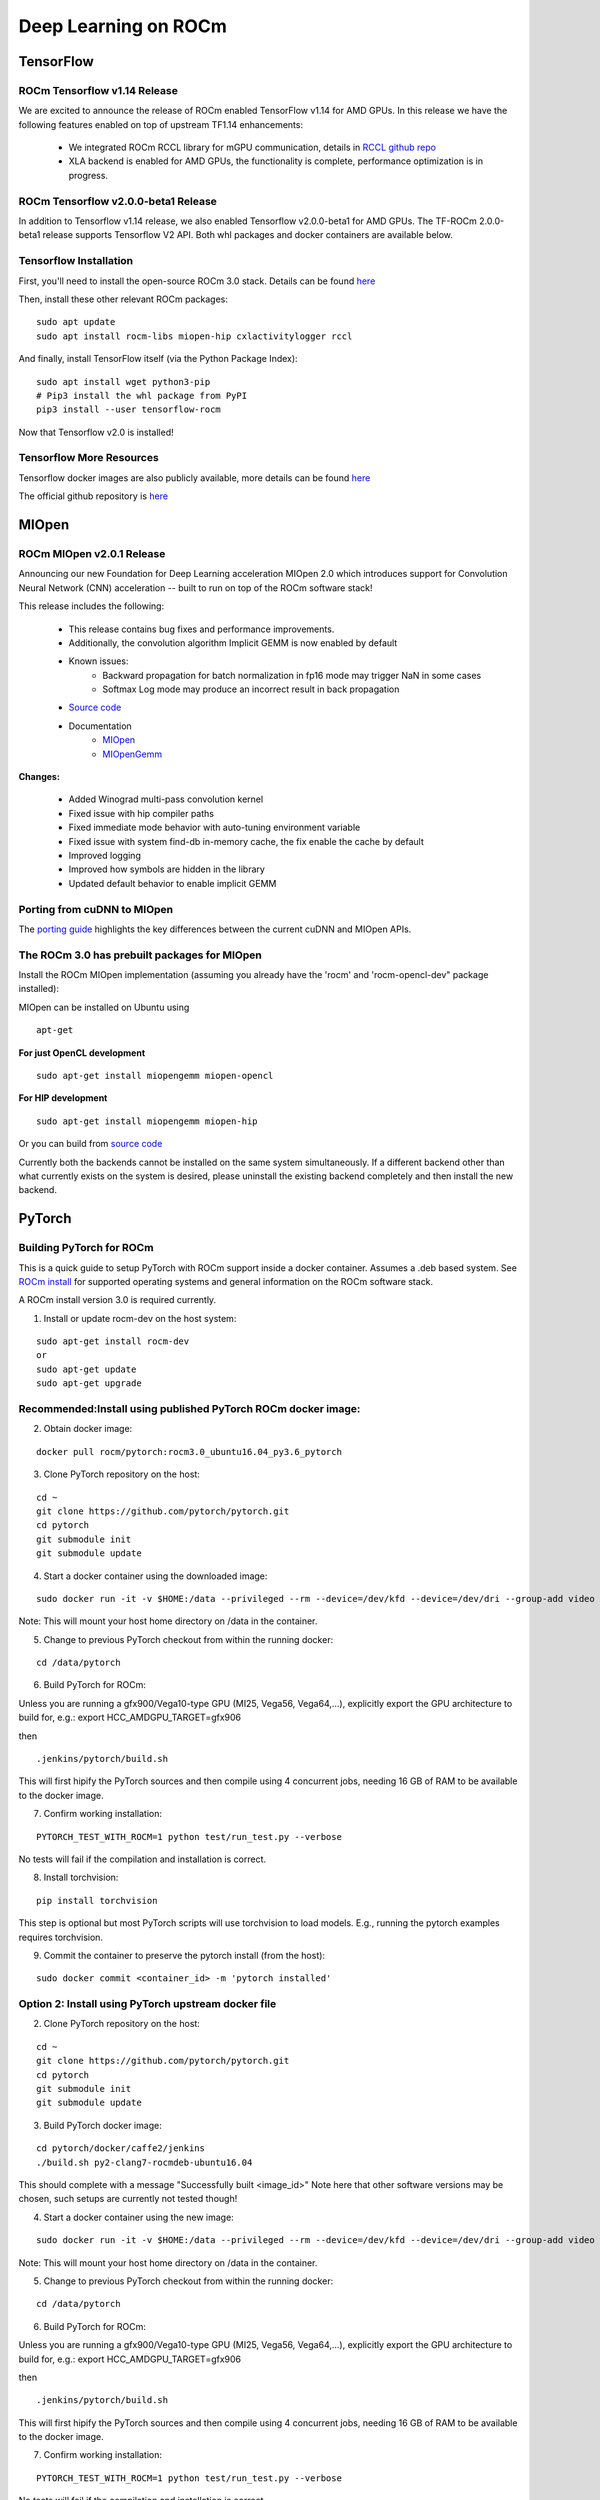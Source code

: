 .. _Deep-learning:

=======================
Deep Learning on ROCm
=======================

***********
TensorFlow
***********

ROCm Tensorflow v1.14 Release
*****************************
We are excited to announce the release of ROCm enabled TensorFlow v1.14 for AMD GPUs.
In this release we have the following features enabled on top of upstream TF1.14 enhancements:
    * We integrated ROCm RCCL library for mGPU communication, details in `RCCL github repo <https://github.com/ROCmSoftwarePlatform/rccl>`_
    * XLA backend is enabled for AMD GPUs, the functionality is complete, performance optimization is in progress.

ROCm Tensorflow v2.0.0-beta1 Release
*****************************
In addition to Tensorflow v1.14 release, we also enabled Tensorflow v2.0.0-beta1 for AMD GPUs. The TF-ROCm 2.0.0-beta1 release supports Tensorflow V2 API.
Both whl packages and docker containers are available below.

Tensorflow Installation
***********************

First, you'll need to install the open-source ROCm 3.0 stack. Details can be found `here <https://github.com/RadeonOpenCompute/ROCm>`_


Then, install these other relevant ROCm packages:
::
   sudo apt update
   sudo apt install rocm-libs miopen-hip cxlactivitylogger rccl

And finally, install TensorFlow itself (via the Python Package Index):
::
   sudo apt install wget python3-pip
   # Pip3 install the whl package from PyPI
   pip3 install --user tensorflow-rocm
Now that Tensorflow v2.0 is installed!

Tensorflow More Resources
*************************
Tensorflow docker images are also publicly available, more details can be found `here <https://hub.docker.com/r/rocm/tensorflow/>`_

The official github repository is `here <https://github.com/ROCmSoftwarePlatform/tensorflow-upstream>`_

*******
MIOpen
*******

ROCm MIOpen v2.0.1 Release
*************************
Announcing our new Foundation for Deep Learning acceleration MIOpen 2.0 which introduces support for Convolution Neural Network (CNN) acceleration -- built to run on top of the ROCm software stack!

This release includes the following:

   * This release contains bug fixes and performance improvements.
   * Additionally, the convolution algorithm Implicit GEMM is now enabled by default
   * Known issues:
        * Backward propagation for batch normalization in fp16 mode may trigger NaN in some cases
        * Softmax Log mode may produce an incorrect result in back propagation
   * `Source code <https://github.com/ROCmSoftwarePlatform/MIOpen>`_
   * Documentation
       * `MIOpen <https://rocmsoftwareplatform.github.io/MIOpen/doc/html/apireference.html>`_
       * `MIOpenGemm <https://rocmsoftwareplatform.github.io/MIOpenGEMM/doc/html/index.html>`_

**Changes:**

   * Added Winograd multi-pass convolution kernel
   * Fixed issue with hip compiler paths
   * Fixed immediate mode behavior with auto-tuning environment variable
   * Fixed issue with system find-db in-memory cache, the fix enable the cache by default
   * Improved logging
   * Improved how symbols are hidden in the library
   * Updated default behavior to enable implicit GEMM

Porting from cuDNN to MIOpen
****************************
The `porting guide <https://github.com/dagamayank/ROCm.github.io/blob/master/doc/miopen_porting_guide.pdf>`_ highlights the key differences between the current cuDNN and MIOpen APIs.


The ROCm 3.0 has prebuilt packages for MIOpen
***********************************************
Install the ROCm MIOpen implementation (assuming you already have the 'rocm' and 'rocm-opencl-dev" package installed):

MIOpen can be installed on Ubuntu using

::

  apt-get


**For just OpenCL development**

::

  sudo apt-get install miopengemm miopen-opencl

**For HIP development**

::

  sudo apt-get install miopengemm miopen-hip

Or you can build from `source code <https://github.com/ROCmSoftwarePlatform/MIOpen>`_

Currently both the backends cannot be installed on the same system simultaneously. If a different backend other than what currently exists on the system is desired, please uninstall the existing backend completely and then install the new backend.

*********
PyTorch
*********

Building PyTorch for ROCm
**************************

This is a quick guide to setup PyTorch with ROCm support inside a docker container. Assumes a .deb based system. See `ROCm install <https://github.com/RadeonOpenCompute/ROCm#supported-operating-systems---new-operating-systems-available>`_ for supported operating systems and general information on the ROCm software stack.


A ROCm install version 3.0 is required currently.

1. Install or update rocm-dev on the host system:

::

  sudo apt-get install rocm-dev
  or
  sudo apt-get update
  sudo apt-get upgrade

Recommended:Install using published PyTorch ROCm docker image:
**************************************************************

2. Obtain docker image:

::

  docker pull rocm/pytorch:rocm3.0_ubuntu16.04_py3.6_pytorch

3. Clone PyTorch repository on the host:

::

  cd ~
  git clone https://github.com/pytorch/pytorch.git
  cd pytorch
  git submodule init
  git submodule update

4. Start a docker container using the downloaded image:

::

  sudo docker run -it -v $HOME:/data --privileged --rm --device=/dev/kfd --device=/dev/dri --group-add video rocm/pytorch:rocm3.0_ubuntu16.04_py3.6_pytorch

Note: This will mount your host home directory on /data in the container.

5. Change to previous PyTorch checkout from within the running docker:

::

  cd /data/pytorch

6. Build PyTorch for ROCm:

Unless you are running a gfx900/Vega10-type GPU (MI25, Vega56, Vega64,...), explicitly export the GPU architecture to build for, e.g.:
export HCC_AMDGPU_TARGET=gfx906

then
::

  .jenkins/pytorch/build.sh

This will first hipify the PyTorch sources and then compile using 4 concurrent jobs, needing 16 GB of RAM to be available to the docker image.

7. Confirm working installation:

::

  PYTORCH_TEST_WITH_ROCM=1 python test/run_test.py --verbose

No tests will fail if the compilation and installation is correct.

8. Install torchvision:

::

  pip install torchvision

This step is optional but most PyTorch scripts will use torchvision to load models. E.g., running the pytorch examples requires torchvision.

9. Commit the container to preserve the pytorch install (from the host):

::

  sudo docker commit <container_id> -m 'pytorch installed'

Option 2: Install using PyTorch upstream docker file
****************************************************

2. Clone PyTorch repository on the host:

::

  cd ~
  git clone https://github.com/pytorch/pytorch.git
  cd pytorch
  git submodule init
  git submodule update

3. Build PyTorch docker image:

::

  cd pytorch/docker/caffe2/jenkins
  ./build.sh py2-clang7-rocmdeb-ubuntu16.04

This should complete with a message "Successfully built <image_id>"
Note here that other software versions may be chosen, such setups are currently not tested though!

4. Start a docker container using the new image:

::

  sudo docker run -it -v $HOME:/data --privileged --rm --device=/dev/kfd --device=/dev/dri --group-add video <image_id>

Note: This will mount your host home directory on /data in the container.

5. Change to previous PyTorch checkout from within the running docker:

::

  cd /data/pytorch

6. Build PyTorch for ROCm:

Unless you are running a gfx900/Vega10-type GPU (MI25, Vega56, Vega64,...), explicitly export the GPU architecture to build for, e.g.:
export HCC_AMDGPU_TARGET=gfx906

then
::

  .jenkins/pytorch/build.sh

This will first hipify the PyTorch sources and then compile using 4 concurrent jobs, needing 16 GB of RAM to be available to the docker image.

7. Confirm working installation:

::

  PYTORCH_TEST_WITH_ROCM=1 python test/run_test.py --verbose

No tests will fail if the compilation and installation is correct.

8. Install torchvision:

::

  pip install torchvision

This step is optional but most PyTorch scripts will use torchvision to load models. E.g., running the pytorch examples requires torchvision.

9. Commit the container to preserve the pytorch install (from the host):

::

  sudo docker commit <container_id> -m 'pytorch installed'

Option 3: Install using minimal ROCm docker file
************************************************

2. Download pytorch dockerfile:

`Dockerfile <https://github.com/ROCmSoftwarePlatform/pytorch/wiki/Dockerfile>`_

3. Build docker image:

::

  cd pytorch_docker
  sudo docker build .

This should complete with a message "Successfully built <image_id>"

4. Start a docker container using the new image:

::

  sudo docker run -it -v $HOME:/data --privileged --rm --device=/dev/kfd --device=/dev/dri --group-add video <image_id>

Note: This will mount your host home directory on /data in the container.

5. Clone pytorch master (on to the host):

::

  cd ~
  git clone https://github.com/pytorch/pytorch.git or git clone https://github.com/ROCmSoftwarePlatform/pytorch.git
  cd pytorch
  git submodule init
  git submodule update

6. Run "hipify" to prepare source code (in the container):

::

  cd /data/pytorch/
  python tools/amd_build/build_pytorch_amd.py
  python tools/amd_build/build_caffe2_amd.py

7. Build and install pytorch:

Unless you are running a gfx900/Vega10-type GPU (MI25, Vega56, Vega64,...), explicitly export the GPU architecture to build for, e.g.:
export HCC_AMDGPU_TARGET=gfx906

then
::

  USE_ROCM=1 MAX_JOBS=4 python setup.py install --user

UseMAX_JOBS=n to limit peak memory usage. If building fails try falling back to fewer jobs. 4 jobs assume available main memory of 16 GB or larger.

8. Confirm working installation:

::

  PYTORCH_TEST_WITH_ROCM=1 python test/run_test.py --verbose

No tests will fail if the compilation and installation is correct.

9. Install torchvision:

::

  pip install torchvision

This step is optional but most PyTorch scripts will use torchvision to load models. E.g., running the pytorch examples requires torchvision.

10. Commit the container to preserve the pytorch install (from the host):

::

  sudo docker commit <container_id> -m 'pytorch installed'

Try PyTorch examples
*************************

1. Clone the PyTorch examples repository:

::

  git clone https://github.com/pytorch/examples.git

2. Run individual example: MNIST

::

  cd examples/mnist

Follow instructions in README.md, in this case:
::

  pip install -r requirements.txt python main.py

3. Run individual example: Try ImageNet training

::

  cd ../imagenet

Follow instructions in README.md.


*******
Caffe2
*******


Building Caffe2 for ROCm
**************************
This is a quick guide to setup Caffe2 with ROCm support inside docker container and run on AMD GPUs. Caffe2 with ROCm support offers complete functionality on a single GPU achieving great performance on AMD GPUs using both native ROCm libraries and custom hip kernels. This requires your host system to have rocm-3.0s drivers installed. Please refer to `ROCm install <https://github.com/RadeonOpenCompute/ROCm/blob/master/README.md#installing-from-amd-rocm-repositories>`_ to install ROCm software stack. If your host system doesn't have docker installed, please refer to `docker install <https://docs.docker.com/install/linux/docker-ce/ubuntu/#install-docker-ce>`_. It is recommended to add the user to the docker group to run docker as a non-root user, please refer `here <https://docs.docker.com/install/linux/linux-postinstall/>`_.

This guide provides two options to run Caffe2.
    1. Launch the docker container using a docker image with Caffe2 installed.
    2. Build Caffe2 from source inside a Caffe2 ROCm docker image.

Option 1: Docker image with Caffe2 installed:
********************************************
This option provides a docker image which has Caffe2 installed. Users can launch the docker container and train/run deep learning models directly. This docker image will run on both gfx900(Vega10-type GPU - MI25, Vega56, Vega64,...) and gfx906(Vega20-type GPU - MI50, MI60)

1.  Launch the docker container

::

  docker run -it --network=host --device=/dev/kfd --device=/dev/dri --group-add video rocm/pytorch:rocm3.0_ubuntu16.04_py3.6_caffe2

This will automatically download the image if it does not exist on the host. You can also pass -v argument to mount any data directories on to the container.

Option 2: Install using Caffe2 ROCm docker image:
*************************************************
1.  Clone PyTorch repository on the host:
::

  cd ~
  git clone --recurse-submodules https://github.com/pytorch/pytorch.git
  cd pytorch
  git submodule update --init --recursive

2. Launch the docker container

::

  docker pull rocm/pytorch:pytorch:rocm3.0_ubuntu16.04_py3.6_caffe2
  docker run -it --network=host --device=/dev/kfd --device=/dev/dri --group-add video -v $PWD:/pytorch rocm/pytorch:rocm3.0_ubuntu16.04_py3.6_caffe2

3. Build Caffe2 from source
::

  cd /pytorch
If running on gfx900/vega10-type GPU(MI25, Vega56, Vega64,...)
::

  .jenkins/caffe2/build.sh
If running on gfx906/vega20-type GPU(MI50, MI60)
::

  HCC_AMDGPU_TARGET=gfx906 .jenkins/caffe2/build.sh

Test the Caffe2 Installation
******************************
To validate Caffe2 installation, run

1. Test Command
::

  cd ~ && python -c 'from caffe2.python import core' 2>/dev/null && echo "Success" || echo "Failure"

2. Running unit tests in Caffe2
::

  cd /pytorch
  .jenkins/caffe2/test.sh

Run benchmarks
**************

Caffe2 benchmarking script supports the following networks MLP, AlexNet, OverFeat, VGGA, Inception

To run benchmarks for networks MLP, AlexNet, OverFeat, VGGA, Inception run the command from pytorch home directory replacing <name_of_the_network> with one of the networks.
::

  python caffe2/python/convnet_benchmarks.py --batch_size 64 --model <name_of_the_network> --engine MIOPEN

Running example scripts
************************

Please refer to the example scripts in ``caffe2/python/examples``. It currently has ``resnet50_trainer.py`` which can run ResNet's, ResNeXt's with various layer, groups, depth configurations and ``char_rnn.py`` which uses RNNs to do character level prediction.

Building own docker images
***************************

After cloning the pytorch repository, you can build your own Caffe2 ROCm docker image. Navigate to pytorch repo and run
::

  cd docker/caffe2/jenkins
  ./build.sh py2-clang7-rocmdeb-ubuntu16.04

This should complete with a message "Successfully built <image_id>" which can then be used to install Caffe2 as in Option 2 above.


*******************************************
Deep Learning Framework support for ROCm
*******************************************

+------------+-------------+----------------+----------------+-----------------------------------------------------+
| Framework  | Status      | MIOpen Enabled | Upstreamed     | Current Repository                                  |
+============+=============+================+================+=====================================================+
| Caffe      | Public      | Yes            |                | https://github.com/ROCmSoftwarePlatform/hipCaffe    |
+------------+-------------+----------------+----------------+-----------------------------------------------------+
| Tensorflow | Development | Yes            | CLA inProgress | Notes: Working on NCCL and XLA enablement, Running  |
+------------+-------------+----------------+----------------+-----------------------------------------------------+
| Caffe2     | Upstreaming | Yes            | CLA inProgress |                                                     |
+------------+-------------+----------------+----------------+-----------------------------------------------------+
| Torch      | HIP         | Upstreaming    | Development    | https://github.com/ROCmSoftwarePlatform/cutorch_hip |
|            |             |                | inProgress     |                                                     |
+------------+-------------+----------------+----------------+-----------------------------------------------------+
| PyTorch    | Development | Development    |                |                                                     |
+------------+-------------+----------------+----------------+-----------------------------------------------------+
| MxNet      | Development | Development    |                | https://github.com/ROCmSoftwarePlatform/mxnet       |
+------------+-------------+----------------+----------------+-----------------------------------------------------+
| CNTK       | Development | Development    |                |                                                     |
|            |             |                |                |                                                     |
+------------+-------------+----------------+----------------+-----------------------------------------------------+

*************
Tutorials
*************
**hipCaffe**

* :ref:`caffe`

**MXNet**

* :ref:`mxnet`



























